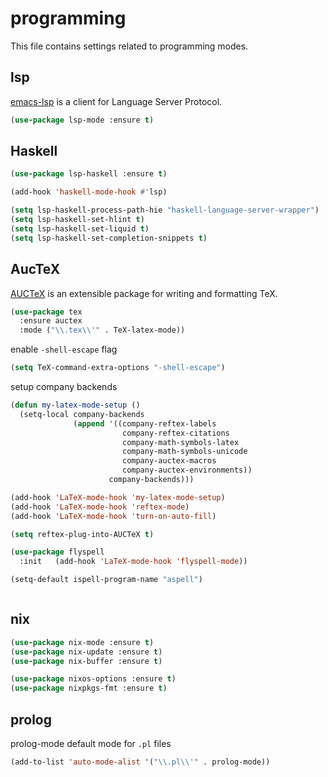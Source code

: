 * programming

  This file contains settings related to programming modes.

** lsp

   [[https://emacs-lsp.github.io/lsp-mode][emacs-lsp]] is a client for Language Server Protocol.

   #+begin_src emacs-lisp
     (use-package lsp-mode :ensure t)

   #+end_src

** Haskell

   #+begin_src emacs-lisp
     (use-package lsp-haskell :ensure t)

     (add-hook 'haskell-mode-hook #'lsp)

     (setq lsp-haskell-process-path-hie "haskell-language-server-wrapper")
     (setq lsp-haskell-set-hlint t)
     (setq lsp-haskell-set-liquid t)
     (setq lsp-haskell-set-completion-snippets t)
   #+end_src

** AucTeX

   [[https://www.gnu.org/software/auctex/][AUCTeX]] is an extensible package for writing and formatting TeX.

   #+begin_src emacs-lisp
     (use-package tex
       :ensure auctex
       :mode ("\\.tex\\'" . TeX-latex-mode))
   #+end_src

   enable ~-shell-escape~ flag

   #+begin_src emacs-lisp
  (setq TeX-command-extra-options "-shell-escape")
   #+end_src

   setup company backends

   #+begin_src emacs-lisp
     (defun my-latex-mode-setup ()
       (setq-local company-backends
                   (append '((company-reftex-labels
                              company-reftex-citations
                              company-math-symbols-latex
                              company-math-symbols-unicode
                              company-auctex-macros
                              company-auctex-environments))
                           company-backends)))
   #+end_src

   #+begin_src emacs-lisp
     (add-hook 'LaTeX-mode-hook 'my-latex-mode-setup)
     (add-hook 'LaTeX-mode-hook 'reftex-mode)
     (add-hook 'LaTeX-mode-hook 'turn-on-auto-fill)

     (setq reftex-plug-into-AUCTeX t)

     (use-package flyspell
       :init   (add-hook 'LaTeX-mode-hook 'flyspell-mode))

     (setq-default ispell-program-name "aspell")


   #+end_src

** nix

   #+begin_src emacs-lisp
     (use-package nix-mode :ensure t)
     (use-package nix-update :ensure t)
     (use-package nix-buffer :ensure t)

     (use-package nixos-options :ensure t)
     (use-package nixpkgs-fmt :ensure t)
   #+end_src

** prolog

   prolog-mode default mode for ~.pl~ files

   #+begin_src emacs-lisp
   (add-to-list 'auto-mode-alist '("\\.pl\\'" . prolog-mode))
   #+end_src
